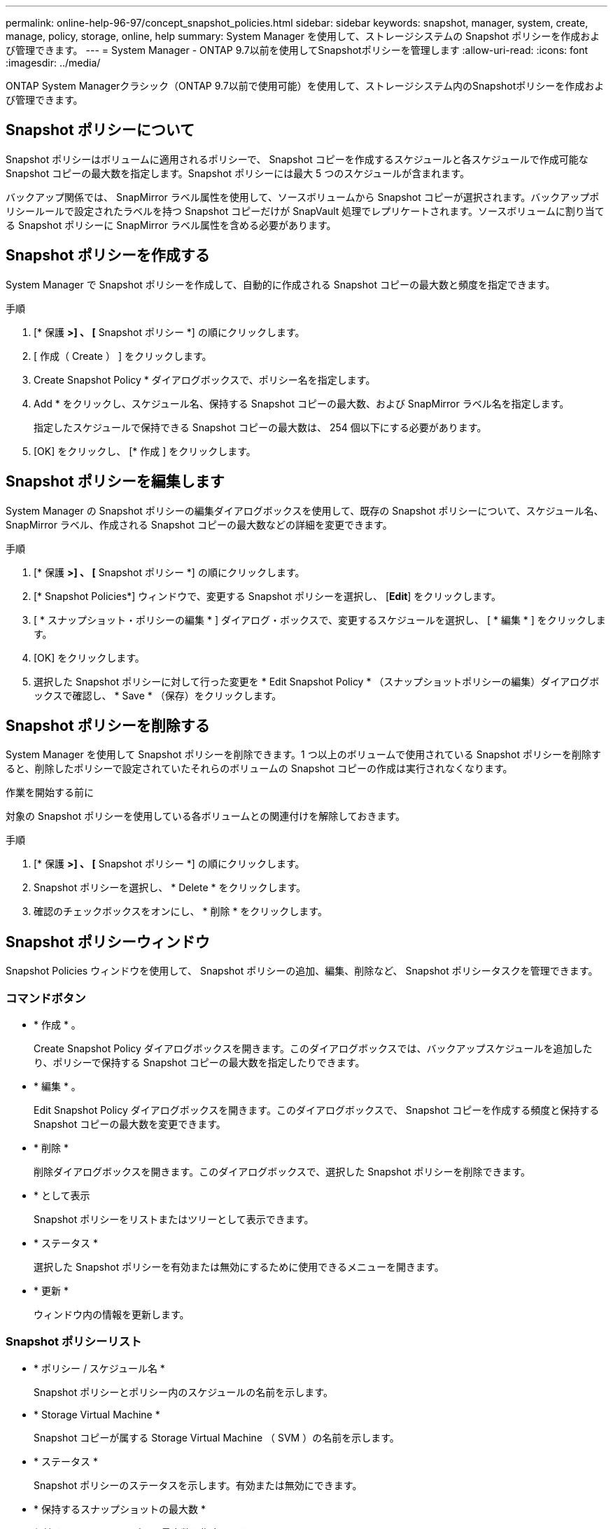 ---
permalink: online-help-96-97/concept_snapshot_policies.html 
sidebar: sidebar 
keywords: snapshot, manager, system, create, manage, policy, storage, online, help 
summary: System Manager を使用して、ストレージシステムの Snapshot ポリシーを作成および管理できます。 
---
= System Manager - ONTAP 9.7以前を使用してSnapshotポリシーを管理します
:allow-uri-read: 
:icons: font
:imagesdir: ../media/


[role="lead"]
ONTAP System Managerクラシック（ONTAP 9.7以前で使用可能）を使用して、ストレージシステム内のSnapshotポリシーを作成および管理できます。



== Snapshot ポリシーについて

Snapshot ポリシーはボリュームに適用されるポリシーで、 Snapshot コピーを作成するスケジュールと各スケジュールで作成可能な Snapshot コピーの最大数を指定します。Snapshot ポリシーには最大 5 つのスケジュールが含まれます。

バックアップ関係では、 SnapMirror ラベル属性を使用して、ソースボリュームから Snapshot コピーが選択されます。バックアップポリシールールで設定されたラベルを持つ Snapshot コピーだけが SnapVault 処理でレプリケートされます。ソースボリュームに割り当てる Snapshot ポリシーに SnapMirror ラベル属性を含める必要があります。



== Snapshot ポリシーを作成する

System Manager で Snapshot ポリシーを作成して、自動的に作成される Snapshot コピーの最大数と頻度を指定できます。

.手順
. [* 保護 *>] 、 [* Snapshot ポリシー *] の順にクリックします。
. [ 作成（ Create ） ] をクリックします。
. Create Snapshot Policy * ダイアログボックスで、ポリシー名を指定します。
. Add * をクリックし、スケジュール名、保持する Snapshot コピーの最大数、および SnapMirror ラベル名を指定します。
+
指定したスケジュールで保持できる Snapshot コピーの最大数は、 254 個以下にする必要があります。

. [OK] をクリックし、 [* 作成 ] をクリックします。




== Snapshot ポリシーを編集します

System Manager の Snapshot ポリシーの編集ダイアログボックスを使用して、既存の Snapshot ポリシーについて、スケジュール名、 SnapMirror ラベル、作成される Snapshot コピーの最大数などの詳細を変更できます。

.手順
. [* 保護 *>] 、 [* Snapshot ポリシー *] の順にクリックします。
. [* Snapshot Policies*] ウィンドウで、変更する Snapshot ポリシーを選択し、 [*Edit*] をクリックします。
. [ * スナップショット・ポリシーの編集 * ] ダイアログ・ボックスで、変更するスケジュールを選択し、 [ * 編集 * ] をクリックします。
. [OK] をクリックします。
. 選択した Snapshot ポリシーに対して行った変更を * Edit Snapshot Policy * （スナップショットポリシーの編集）ダイアログボックスで確認し、 * Save * （保存）をクリックします。




== Snapshot ポリシーを削除する

System Manager を使用して Snapshot ポリシーを削除できます。1 つ以上のボリュームで使用されている Snapshot ポリシーを削除すると、削除したポリシーで設定されていたそれらのボリュームの Snapshot コピーの作成は実行されなくなります。

.作業を開始する前に
対象の Snapshot ポリシーを使用している各ボリュームとの関連付けを解除しておきます。

.手順
. [* 保護 *>] 、 [* Snapshot ポリシー *] の順にクリックします。
. Snapshot ポリシーを選択し、 * Delete * をクリックします。
. 確認のチェックボックスをオンにし、 * 削除 * をクリックします。




== Snapshot ポリシーウィンドウ

Snapshot Policies ウィンドウを使用して、 Snapshot ポリシーの追加、編集、削除など、 Snapshot ポリシータスクを管理できます。



=== コマンドボタン

* * 作成 * 。
+
Create Snapshot Policy ダイアログボックスを開きます。このダイアログボックスでは、バックアップスケジュールを追加したり、ポリシーで保持する Snapshot コピーの最大数を指定したりできます。

* * 編集 * 。
+
Edit Snapshot Policy ダイアログボックスを開きます。このダイアログボックスで、 Snapshot コピーを作成する頻度と保持する Snapshot コピーの最大数を変更できます。

* * 削除 *
+
削除ダイアログボックスを開きます。このダイアログボックスで、選択した Snapshot ポリシーを削除できます。

* * として表示
+
Snapshot ポリシーをリストまたはツリーとして表示できます。

* * ステータス *
+
選択した Snapshot ポリシーを有効または無効にするために使用できるメニューを開きます。

* * 更新 *
+
ウィンドウ内の情報を更新します。





=== Snapshot ポリシーリスト

* * ポリシー / スケジュール名 *
+
Snapshot ポリシーとポリシー内のスケジュールの名前を示します。

* * Storage Virtual Machine *
+
Snapshot コピーが属する Storage Virtual Machine （ SVM ）の名前を示します。

* * ステータス *
+
Snapshot ポリシーのステータスを示します。有効または無効にできます。

* * 保持するスナップショットの最大数 *
+
保持する Snapshot コピーの最大数を指定します。

* * SnapMirror ラベル *
+
バックアップスケジュールで生成される Snapshot コピーの SnapMirror ラベル属性の名前を示します。


